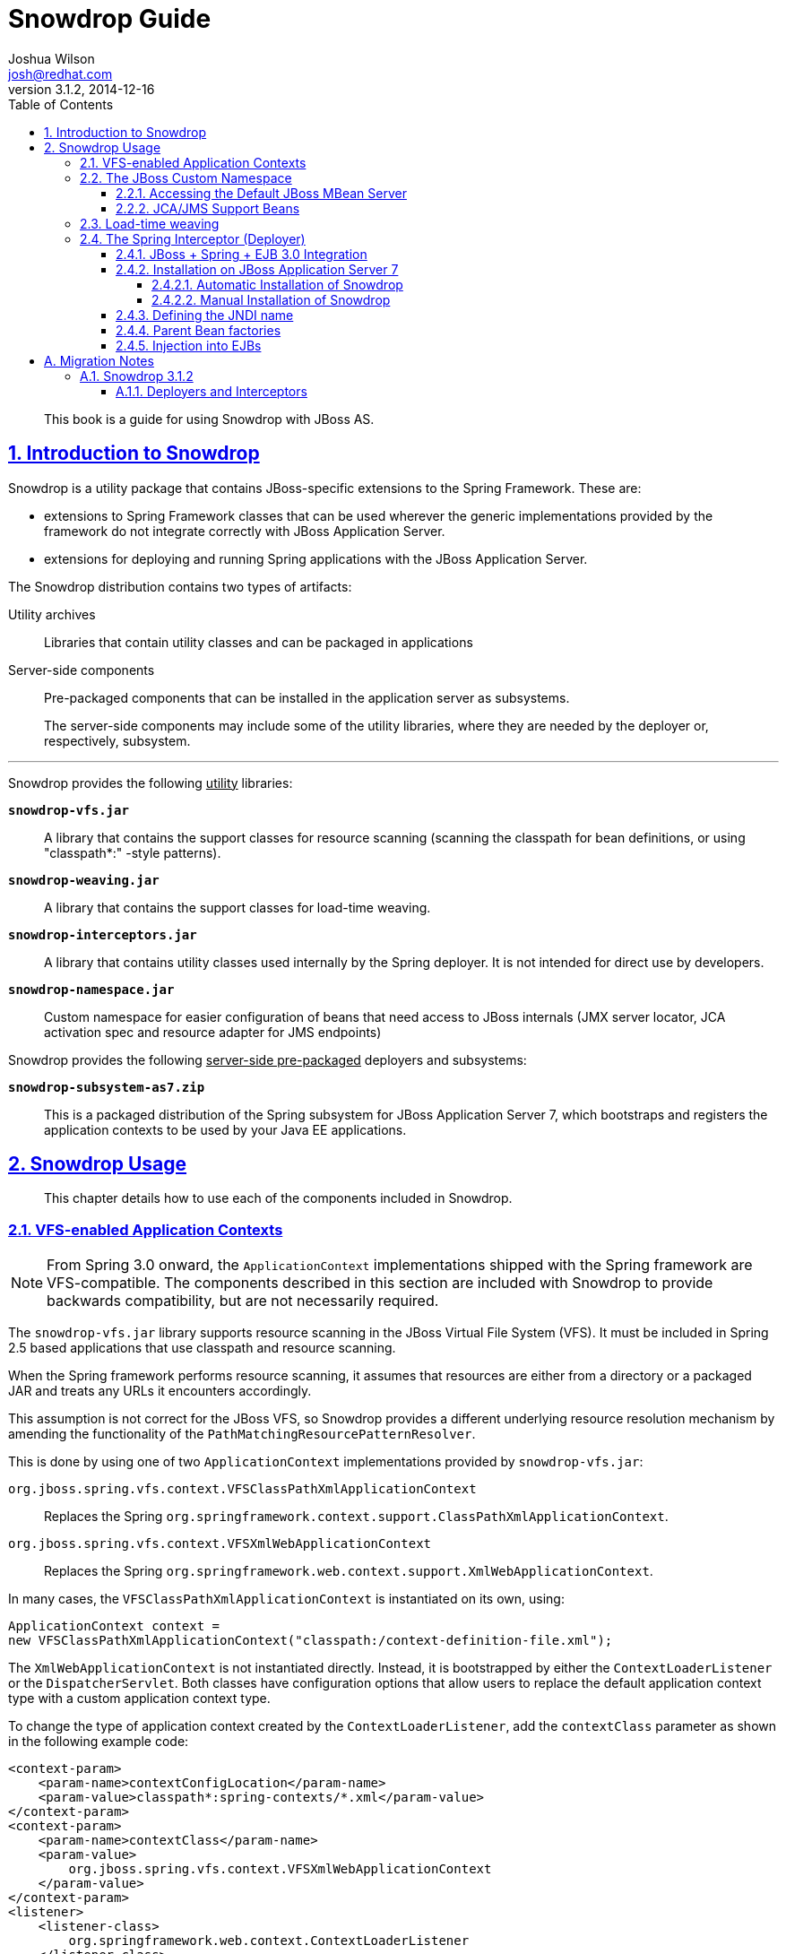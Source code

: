 = Snowdrop Guide
Joshua Wilson <josh@redhat.com>
v3.1.2, 2014-12-16
:page-layout: base
:description: This guide explains the use of Snowdrop on JBoss AS.
:keywords: Snowdrop, JBoss, Spring
:compat-mode!:
:imagesdir: ./images
:includedir: ./_includes
:toc: left
//:toc-placement!:
:toclevels: 5
:sectnumlevels: 5
:sectlinks:
:experimental:
:table-caption!:
:example-caption!:
:figure-caption!:
:linkattrs:
:icons: font

// URLs
:docs: http://snowdrop.jboss.org/documentation


[abstract]
This book is a guide for using Snowdrop with JBoss AS.

//toc::[]

:numbered:

== Introduction to Snowdrop

Snowdrop is a utility package that contains JBoss-specific extensions to the Spring Framework. These are:

* extensions to Spring Framework classes that can be used wherever the generic implementations provided by the framework
do not integrate correctly with JBoss Application Server.
* extensions for deploying and running Spring applications with the JBoss Application Server.

The Snowdrop distribution contains two types of artifacts:

Utility archives::
  Libraries that contain utility classes and can be packaged in applications

Server-side components::
  Pre-packaged components that can be installed in the application server as subsystems.
+
The server-side components may include some of the utility libraries, where they are needed by the deployer or,
respectively, subsystem.

'''
[.lead]
Snowdrop provides the following +++<u>utility</u>+++ libraries:

`*snowdrop-vfs.jar*`::
  A library that contains the support classes for resource scanning (scanning the classpath for bean definitions,
  or using "classpath*:" -style patterns).

`*snowdrop-weaving.jar*`::
  A library that contains the support classes for load-time weaving.

`*snowdrop-interceptors.jar*`::
  A library that contains utility classes used internally by the Spring deployer. It is not intended for direct use by developers.

`*snowdrop-namespace.jar*`::
  Custom namespace for easier configuration of beans that need access to JBoss internals (JMX server locator, JCA
  activation spec and resource adapter for JMS endpoints)

[.lead]
Snowdrop provides the following +++<u>server-side pre-packaged</u>+++ deployers and subsystems:

`*snowdrop-subsystem-as7.zip*`::
  This is a packaged distribution of the Spring subsystem for JBoss Application Server 7, which
  bootstraps and registers the application contexts to be used by your Java EE applications.


== Snowdrop Usage

[abstract]
This chapter details how to use each of the components included in Snowdrop.


=== VFS-enabled Application Contexts

NOTE: From Spring 3.0 onward, the `ApplicationContext` implementations shipped with the Spring framework are VFS-compatible.
The components described in this section are included with Snowdrop to provide backwards compatibility, but are not
necessarily required.

The `snowdrop-vfs.jar` library supports resource scanning in the JBoss Virtual File System (VFS). It must be included in
Spring 2.5 based applications that use classpath and resource scanning.

When the Spring framework performs resource scanning, it assumes that resources are either from a directory or a packaged
JAR and treats any URLs it encounters accordingly.

This assumption is not correct for the JBoss VFS, so Snowdrop provides a different underlying resource resolution
mechanism by amending the functionality of the `PathMatchingResourcePatternResolver`.

This is done by using one of two `ApplicationContext` implementations provided by `snowdrop-vfs.jar`:

`org.jboss.spring.vfs.context.VFSClassPathXmlApplicationContext`::
  Replaces the Spring `org.springframework.context.support.ClassPathXmlApplicationContext`.

`org.jboss.spring.vfs.context.VFSXmlWebApplicationContext`::
  Replaces the Spring `org.springframework.web.context.support.XmlWebApplicationContext`.

In many cases, the `VFSClassPathXmlApplicationContext` is instantiated on its own, using:
[source,java]
----
ApplicationContext context =
new VFSClassPathXmlApplicationContext("classpath:/context-definition-file.xml");
----

The `XmlWebApplicationContext` is not instantiated directly. Instead, it is bootstrapped by either the
`ContextLoaderListener` or the `DispatcherServlet`. Both classes have configuration options that allow users to
replace the default application context type with a custom application context type.

To change the type of application context created by the `ContextLoaderListener`, add the `contextClass` parameter as
shown in the following example code:
[source,xml]
----
<context-param>
    <param-name>contextConfigLocation</param-name>
    <param-value>classpath*:spring-contexts/*.xml</param-value>
</context-param>
<context-param>
    <param-name>contextClass</param-name>
    <param-value>
        org.jboss.spring.vfs.context.VFSXmlWebApplicationContext
    </param-value>
</context-param>
<listener>
    <listener-class>
        org.springframework.web.context.ContextLoaderListener
    </listener-class>
</listener>
----

To change the type of application context created by the `DispatcherServlet`, use the same `contextClass` parameter on
the `DispatcherServlet` definition as shown:
[source,xml]
----
<servlet>
    <servlet-name>spring-mvc-servlet</servlet-name>
    <servlet-class>org.springframework.web.servlet.DispatcherServlet</servlet-class>
    <init-param>
        <param-name>contextConfigLocation</param-name>
        <param-value>/WEB-INF/mvc-config.xml</param-value>
    </init-param>
    <init-param>
        <param-name>contextClass</param-name>
        <param-value>
            org.jboss.spring.vfs.context.VFSXmlWebApplicationContext
        </param-value>
    </init-param>
</servlet>
----

[IMPORTANT]
====
`*ZipException*`

If you encounter the `ZipException` when attempting to start the application, you need to replace the default
`ApplicationContext` with one of the VFS-enabled implementations.

[source]
----
Caused by: java.util.zip.ZipException: error in opening zip file
...
at org.springframework.core.io.support.PathMatchingResourcePatternResolver
.doFindPathMatchingJarResources(PathMatchingResourcePatternResolver.java:448)
----
====


=== The JBoss Custom Namespace

Snowdrop includes the `snowdrop-namespace.jar` which adds the custom namespace, `jboss`, to support Spring on JBoss
Application Server. The goal of this custom namespace is to simplify the development of Spring applications that
run on JBoss, by reducing the amount of proprietary code and improving portability.

The amount of proprietary code is reduced by replacing bean definitions that include references to specific JBoss
classes with namespace-based constructs. All the knowledge about the proprietary classes is encapsulated in the
namespace handlers.

The applications are more portable because certain proprietary classes may change when upgrading to a different
version of the application server. In such cases, the runtime will be detected automatically by Snowdrop which will
set up beans using the classes that are appropriate for that specific runtime.

Set up the custom namespace as follows:
[source,xml]
----
<beans xmlns="http://www.springframework.org/schema/beans"
    xmlns:jboss="http://www.jboss.org/schema/snowdrop"
    xmlns:xsi="http://www.w3.org/2001/XMLSchema-instance"
    xsi:schemaLocation="http://www.springframework.org/schema/beans
                        http://www.springframework.org/schema/beans/spring-beans.xsd
                        http://www.jboss.org/schema/snowdrop
                        http://www.jboss.org/schema/snowdrop/snowdrop.xsd">
</beans>
----


==== Accessing the Default JBoss MBean Server

Access the default MBean server of JBoss AS as follows:
[source,xml]
----
<jboss:mbean-server/>
----

The bean will be installed with the default id 'mbeanServer'. If necessary, developers can specify a different bean name:
[source,xml]
----
<jboss:mbean-server id="customName"/>
----

[IMPORTANT]
====
The location of the MBean server has changed between versions of JBoss AS, so if using the
following configuration fails with deployment errors:
[source,xml]
----
<bean id="mBeanServer"
      class="org.jboss.jmx.util.MBeanServerLocator"
      factory-method="locateJBoss" />
----

The workaround for this issue is to use this configuration instead:
[source,xml]
----
<bean id="mbeanServer"
      class="org.springframework.jmx.support.MBeanServerFactoryBean">
    <property name="locateExistingServerIfPossible" value="true" />
</bean>
----
====


==== JCA/JMS Support Beans

Spring JMS message listeners (including message-driven POJOs) can use a JCA-based MessageListenerContainer. The
configuration of a JCA-based listener container in Spring requires the setup of a number of beans based on
application-server specific classes. Using the JBoss custom namespace, set up the ResourceAdapter and ActivationSpec
configuration as follows:
[source,xml]
----
<jboss:activation-spec-factory id="activationSpecFactory"/>
<jboss:resource-adapter id="resourceAdapter"/>
----

This can be further used in a JCA message listener configuration:
[source,xml]
----
<jms:jca-listener-container resource-adapter="resourceAdapter"
                            acknowledge="auto"
                            activation-spec-factory="activationSpecFactory">
    <jms:listener destination="/someDestination"
                  ref="messageDrivenPojo"
                  method="pojoHandlerMethod"/>
</jms:jca-listener-container>
----


=== Load-time weaving

NOTE: From Spring 3.0 onward, load-time weaving on JBoss Application Server is supported out of
the box. The component described in this section can be used to facilitate backward compatibility, but
configuring a custom load-time weaver is not required when using Spring 3.0 or later.

Load-time weaving support is provided by the `snowdrop-weaving.jar` library.

To perform load-time weaving for the application classes in Spring (either for using load-time support for AspectJ
or for JPA support), the Spring framework needs to install its own transformers in the classloader. For JBoss
AS, a classloader-specific `LoadTimeWeaver` is necessary.

Define the `JBossLoadTimeWeaver` in the Spring application context as shown here:
[source,xml]
----
<context:load-time-weaver
    weaver-class="org.jboss.instrument.classloading.JBossLoadTimeWeaver"/>
----

=== The Spring Interceptor (Deployer)

The Spring Interceptor (previously called a "deployer") allows you to bootstrap a Spring application context,
bind it in JNDI, and use it to provide Spring-configured business object instances.


==== JBoss + Spring + EJB 3.0 Integration
Snowdrop contains a JBoss interceptor that supports Spring packaging in JBoss AS. This means it is possible to create
JAR archives with a `META-INF/jboss-spring.xml` file to have the Spring bean factories deploy automatically.

EJB 3.0 integration is also supported. Spring beans created in such archive deployments can be injected directly
into an EJB by using the `@Spring` annotation.


==== Installation on JBoss Application Server 7


[WARNING]
====
*Removed*

* Support for Spring 2.5, 3.0.x and 3.1.x has been removed from Snowdrop.
====


===== Automatic Installation of Snowdrop

For easy installation of Snowdrop module, use the Snowdrop installer. The installer copies Snowdrop and Spring jars to
their appropriate location within `${JBOSS_HOME}/modules` directory. The installer also creates a new
`$JBOSS_HOME/standalone/configuration/standalone-snowdrop.xml` file based on `$JBOSS_HOME/standalone/configuration/standalone.xml`
to register the snowdrop extension and subsystem. You can run JBoss AS with this new
configuration using `$JBOSS_HOME/bin/standalone.sh --server-config=standalone-snowdrop.xml`.

To install Snowdrop using the installer;

. Download and Unzip `snowdrop-3.1.2.Final-install.zip`
. On the command line, navigate to the `snowdrop-module-installer` directory
. Execute the following command:

[source]
----
$ mvn package -DJBOSS_HOME=/path/to/jboss_home
----

By default, the installer installs Snowdrop 3.1.2 and Spring 4.1.4.RELEASE. To install a different
version, execute the following command:

[source]
----
$ mvn package -P${desired-spring-version} -DJBOSS_HOME=/path/to/jboss_home -Dversion.snowdrop=${desired-snowdrop-version}
----

Use one of the following spring version profiles: spring-3.2, spring-4.0, and spring-4.1 _(the default)_.


===== Manual Installation of Snowdrop

Manual installation is usefull when you want to control the location of the deployment or
if you want to embedded the JARs into your application.

To manually install the Snowdrop Deployment subsystem:

. Download and Unzip `jboss-spring-subsystem-as7.zip` OR `jboss-spring-subsystem-as7-nodeps.zip`.
. Copy the contents of the `module-deployer` directory to the
`$JBOSS_HOME/modules/system/add-ons/snowdrop` directory of your JBoss AS installation.
. Copy the contents of one of the `module-spring-3.2/`, `module-spring-4.0/` or `module-spring-4.1/` directories to the
`$JBOSS_HOME/modules/system/add-ons/snowdrop` directory of your JBoss AS installation.
..  If you use `jboss-spring-subsystem-as7.zip` then the `module-spring-*` will have the Spring JARs installed.
..  If you use `jboss-spring-subsystem-as7-nodeps.zip` then the `module-spring-*` will *NOT* have the Spring JARs installed.

The above steps create two modules inside JBoss AS:

`*org.jboss.snowdrop:main*`::
  The module that contains the Snowdrop JARs.

`*org.springframework.spring:snowdrop*`::
  A module that contains the Spring JARs required by Snowdrop. depending on the previously chosen version it should contain JARs
  from only one of the following Spring versions: 3.2, 4.0 or 4.1. Users may add other JARs to the module as needed.
  In which case, they need to adjust the `module.xml` file accordingly. It is a dependency of `org.jboss.snowdrop:main`

The Snowdrop Deployment subsystem does not contain Spring archives if you use `jboss-spring-subsystem-as7-nodeps.zip`.
You will need to install them separately. Download the needed files from Maven Central, according to the files listed in the corresponding versions.

*Spring 3.2.13.RELEASE, 4.0.9.RELEASE, and 4.1.4.RELEASE*::
* aspectjrt.jar
* aspectjweaver.jar
* aopalliance.jar
* spring-aop.jar
* spring-beans.jar
* spring-core.jar
* spring-expression.jar
* spring-context.jar
* spring-context-support.jar
* spring-web.jar

The final step in the installation is to change `$JBOSS_HOME/standalone/configuration/standalone.xml`.
. Add `<extension module="org.jboss.snowdrop"/>` inside the `<extensions>` element.
. Add `<subsystem xmlns="urn:jboss:domain:snowdrop:1.0"/>` inside the `<profile>` element.


==== Defining the JNDI name

You can specify the JNDI name explicitly by putting it in the description element of the Spring XML.
[source,xml]
----
<beans>
    <description>BeanFactory=(MyApp)</description>
    ...
    <bean id="springBean" class="example.SpringBean"/>
</beans>
----

`MyApp` will be used as the JNDI name in this example.


==== Parent Bean factories

Sometimes the deployed Spring bean factory must be able to reference beans deployed in another Spring deployment. This
can be done by declaring a parent bean factory in the description element in the Spring XML, as follows:
[source,xml]
----
<beans>
    <description>BeanFactory=(AnotherApp) ParentBeanFactory=(MyApp)</description>
    ...
</beans>
----


==== Injection into EJBs

Once an `ApplicationContext` has been successfully bootstrapped, the Spring beans defined in it can be used for
injection into EJBs. To do this, the EJBs must be intercepted with the `SpringLifecycleInterceptor`, as in the
following example:

[source,java]
----
@Stateless
@Interceptors(SpringLifecycleInterceptor.class)
public class InjectedEjbImpl implements InjectedEjb {
    @Spring(bean = "springBean", jndiName = "MyApp")
    private SpringBean springBean;

    /* rest of the class definition omitted */
}
----

In this example, the EJB `InjectedEjbImpl` will be injected with the bean named `springBean`, which is defined in the
`ApplicationContext`.

:numbered!:
== A. Migration Notes

[abstract]
This section of the guide will track any breaking changes introduced in new releases, and identify any steps required
to accommodate those changes in your application.


=== A.1. Snowdrop 3.1.2


==== A.1.1. Deployers and Interceptors

If you are using the Snowdrop API, specifically the snowdrop-deployers.jar, and you want to use the latest version of
Snowdrop then refactor your project to use the snowdrop-interceptors.jar. Some older deprecated classes were removed
but the classes used in the API have not changed, so this does not require any other modifications.

In case you do not have the possibility to rebuild your project you can replace or remove the appropriate packages
directly from the archive. The archive then becomes compatible with the latest Snowdrop API.
